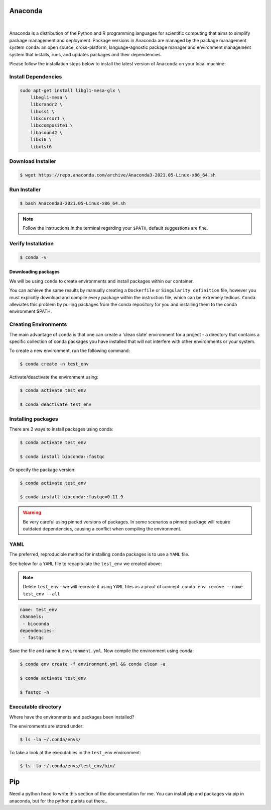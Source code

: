 Anaconda
========

.. figure:: /_static/images/anaconda_horizontal.png
   :figwidth: 700px
   :target: /_static/gifs/anaconda_horizontal.png
   :align: center

|

Anaconda is a distribution of the Python and R programming languages for scientific computing that aims to simplify package management and deployment. Package versions in Anaconda are managed by the package management system ``conda``: an open source, cross-platform, language-agnostic package manager and environment management system that installs, runs, and updates packages and their dependencies.

Please follow the installation steps below to install the latest version of ``Anaconda`` on your local machine:

Install Dependencies
--------------------

.. code-block:: bash

    sudo apt-get install libgl1-mesa-glx \
        libegl1-mesa \
        libxrandr2 \
        libxss1 \
        libxcursor1 \
        libxcomposite1 \
        libasound2 \
        libxi6 \
        libxtst6

Download Installer
------------------

.. code-block:: bash

    $ wget https://repo.anaconda.com/archive/Anaconda3-2021.05-Linux-x86_64.sh

Run Installer
-------------

.. code-block:: bash

    $ bash Anaconda3-2021.05-Linux-x86_64.sh

.. note::

    Follow the instructions in the terminal regarding your ``$PATH``, default suggestions are fine.

Verify Installation
-------------------

.. code-block:: bash

    $ conda -v

Downloading packages
####################

We will be using ``conda`` to create environments and install packages within our container.

You can achieve the same results by manually creating a ``Dockerfile`` or ``Singularity definition`` file, however you must explicitly download and compile every package within the instruction file, which can be extremely tedious. ``Conda`` alleviates this problem by pulling packages from the conda repository for you and installing them to the conda environment $PATH.

Creating Environments
---------------------

The main advantage of ``conda`` is that one can create a 'clean slate' environment for a project - a directory that contains a specific collection of conda packages you have installed that will not interfere with other environments or your system.

To create a new environment, run the following command:

.. code-block:: bash

    $ conda create -n test_env

Activate/deactivate the environment using:

.. code-block:: bash

    $ conda activate test_env

    $ conda deactivate test_env

Installing packages
-------------------

There are 2 ways to install packages using conda:

.. code-block:: bash

    $ conda activate test_env

    $ conda install bioconda::fastqc

Or specify the package version:

.. code-block:: bash

    $ conda activate test_env

    $ conda install bioconda::fastqc=0.11.9

.. warning::

    Be very careful using pinned versions of packages. In some scenarios a pinned package will require outdated dependencies, causing a conflict when compiling the environment. 

YAML
----

The preferred, reproducible method for installing ``conda`` packages is to use a ``YAML`` file. 

See below for a ``YAML`` file to recapitulate the ``test_env`` we created above:

.. note::

    Delete ``test_env`` - we will recreate it using ``YAML`` files as a proof of concept: ``conda env remove --name test_env --all``

.. code-block:: yaml
 
    name: test_env
    channels:
     - bioconda
    dependencies:
     - fastqc

Save the file and name it ``environment.yml``. Now compile the environment using conda: 

.. code-block:: bash

    $ conda env create -f environment.yml && conda clean -a

    $ conda activate test_env

    $ fastqc -h

Executable directory
--------------------

Where have the environments and packages been installed? 

The environments are stored under: 

.. code-block:: bash

    $ ls -la ~/.conda/envs/

To take a look at the executables in the ``test_env`` environment:

.. code-block:: bash

    $ ls -la ~/.conda/envs/test_env/bin/

Pip
===

Need a python head to write this section of the documentation for me. You can install pip and packages via pip in anaconda, but for the python purists out there.. 

